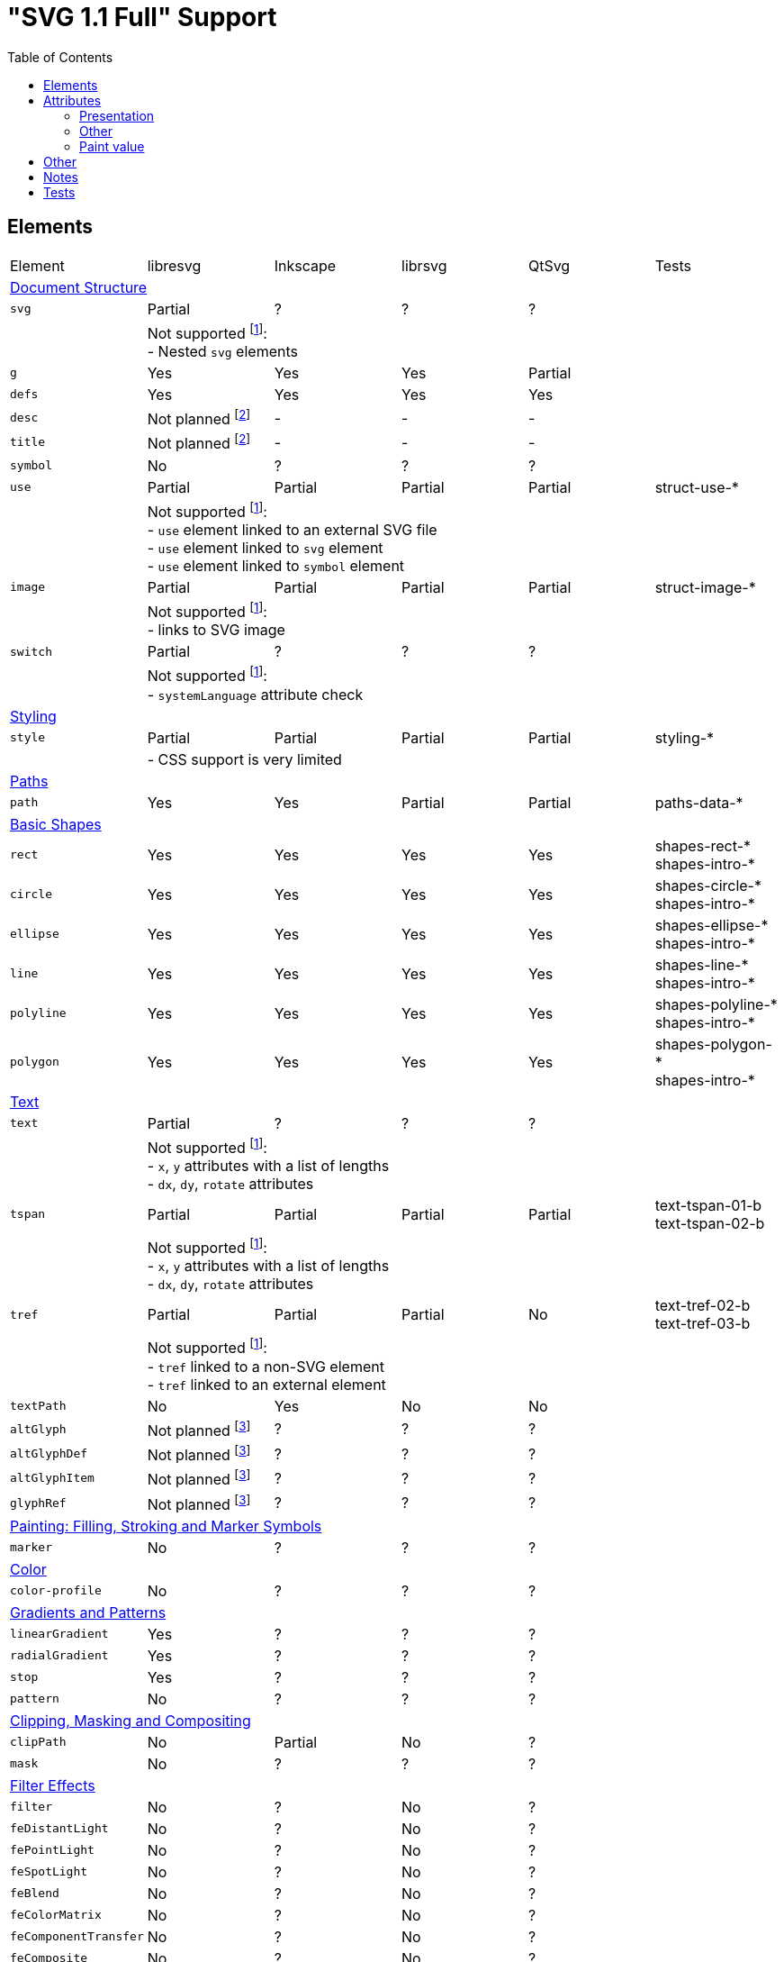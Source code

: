 = "SVG 1.1 Full" Support
:toc:

== Elements

|===
|Element |libresvg |Inkscape |librsvg |QtSvg |Tests
6+^|https://www.w3.org/TR/SVG/struct.html[Document Structure]
|`svg` |Partial |? |? |? |
| 5+|Not supported footnoteref:[not-supported,Related only to libresvg]: +
- Nested `svg` elements
|`g` |Yes |Yes |Yes |Partial |
|`defs` |Yes |Yes |Yes |Yes |
|`desc` |Not planned footnoteref:[non-static,It's out of scope of the https://www.w3.org/TR/SVG11/feature#SVG-static[static] SVG subset.] |- |- |- |
|`title` |Not planned footnoteref:[non-static] |- |- |- |
|`symbol` |No |? |? |? |
|`use` |Partial |Partial |Partial |Partial | struct-use-*
| 5+|Not supported footnoteref:[not-supported]: +
- `use` element linked to an external SVG file +
- `use` element linked to `svg` element +
- `use` element linked to `symbol` element
|`image` |Partial |Partial |Partial |Partial | struct-image-*
| 5+|Not supported footnoteref:[not-supported]: +
- links to SVG image
|`switch` |Partial |? |? |? |
| 5+|Not supported footnoteref:[not-supported]: +
- `systemLanguage` attribute check
6+^|https://www.w3.org/TR/SVG/styling.html[Styling]
|`style` |Partial |Partial |Partial |Partial | styling-*
| 5+|- CSS support is very limited
6+^|https://www.w3.org/TR/SVG/paths.html[Paths]
|`path` |Yes |Yes |Partial |Partial | paths-data-*
6+^|https://www.w3.org/TR/SVG/shapes.html[Basic Shapes]
|`rect` |Yes |Yes |Yes |Yes | shapes-rect-* +
shapes-intro-*
|`circle` |Yes |Yes |Yes |Yes | shapes-circle-* +
shapes-intro-*
|`ellipse` |Yes |Yes |Yes |Yes | shapes-ellipse-* +
shapes-intro-*
|`line` |Yes |Yes |Yes |Yes | shapes-line-* +
shapes-intro-*
|`polyline` |Yes |Yes |Yes |Yes | shapes-polyline-* +
shapes-intro-*
|`polygon` |Yes |Yes |Yes |Yes | shapes-polygon-* +
shapes-intro-*
6+^|https://www.w3.org/TR/SVG/text.html[Text]
|`text` |Partial |? |? |? |
| 5+|Not supported footnoteref:[not-supported]: +
- `x`, `y` attributes with a list of lengths +
- `dx`, `dy`, `rotate` attributes
|`tspan` |Partial |Partial |Partial |Partial |text-tspan-01-b +
text-tspan-02-b
| 5+|Not supported footnoteref:[not-supported]: +
- `x`, `y` attributes with a list of lengths +
- `dx`, `dy`, `rotate` attributes
|`tref` |Partial |Partial |Partial |No |text-tref-02-b +
text-tref-03-b
| 5+|Not supported footnoteref:[not-supported]: +
- `tref` linked to a non-SVG element +
- `tref` linked to an external element
|`textPath` |No |Yes |No |No |
|`altGlyph` |Not planned footnoteref:[fonts-ext,Fonts support is not a current priority.] |? |? |? |
|`altGlyphDef` |Not planned footnoteref:[fonts-ext] |? |? |? |
|`altGlyphItem` |Not planned footnoteref:[fonts-ext] |? |? |? |
|`glyphRef` |Not planned footnoteref:[fonts-ext] |? |? |? |
6+^|https://www.w3.org/TR/SVG/painting.html[Painting: Filling, Stroking and Marker Symbols]
|`marker` |No |? |? |? |
6+^|https://www.w3.org/TR/SVG/color.html[Color]
|`color-profile` |No |? |? |? |
6+^|https://www.w3.org/TR/SVG/pservers.html[Gradients and Patterns]
|`linearGradient` |Yes |? |? |? |
|`radialGradient` |Yes |? |? |? |
|`stop` |Yes |? |? |? |
|`pattern` |No |? |? |? |
6+^|https://www.w3.org/TR/SVG/masking.html[Clipping, Masking and Compositing]
|`clipPath` |No |Partial |No |? |
|`mask` |No |? |? |? |
6+^|https://www.w3.org/TR/SVG/filters.html[Filter Effects]
|`filter` |No |? |No |? |
|`feDistantLight` |No |? |No |? |
|`fePointLight` |No |? |No |? |
|`feSpotLight` |No |? |No |? |
|`feBlend` |No |? |No |? |
|`feColorMatrix` |No |? |No |? |
|`feComponentTransfer` |No |? |No |? |
|`feComposite` |No |? |No |? |
|`feConvolveMatrix` |No |? |No |? |
|`feDiffuseLighting` |No |? |No |? |
|`feDisplacementMap` |No |? |No |? |
|`feFlood` |No |? |No |? |
|`feGaussianBlur` |No |? |No |? |
|`feImage` |No |? |No |? |
|`feMerge` |No |? |No |? |
|`feMorphology` |No |? |No |? |
|`feOffset` |No |? |No |? |
|`feSpecularLighting` |No |? |No |? |
|`feTile` |No |? |No |? |
|`feTurbulence` |No |? |No |? |
|`feFuncR` |No |? |No |? |
|`feFuncG` |No |? |No |? |
|`feFuncB` |No |? |No |? |
|`feFuncA` |No |? |No |? |
6+^|https://www.w3.org/TR/SVG/interact.html[Interactivity] footnoteref:[non-static]
|`cursor` |Not planned |- |- |- |
6+^|https://www.w3.org/TR/SVG/linking.html[Linking] footnoteref:[non-static]
|`a` |Partial |? |? |? |
|`view` |No |- |- |- |
6+^|https://www.w3.org/TR/SVG/script.html[Scripting] footnoteref:[non-static]
|`script` |Not planned |No |No |No |
6+^|https://www.w3.org/TR/SVG/animate.html[Animation] footnoteref:[non-static]
|`animate` |Not planned |No |No |No |
|`set` |Not planned |No |No |No |
|`animateMotion` |Not planned |No |No |No |
|`animateColor` |Not planned |No |No |No |
|`animateTransform` |Not planned |No |No |No |
|`mpath` |Not planned |No |No |No |
6+^|https://www.w3.org/TR/SVG/fonts.html[Fonts] footnoteref:[fonts-ext]
|`font` |Not planned |- |- |- |
|`glyph` |Not planned |- |- |- |
|`missing-glyph` |Not planned |- |- |- |
|`hkern` |Not planned |- |- |- |
|`vkern` |Not planned |- |- |- |
|`font-face` |Not planned |- |- |- |
|`font-face-src` |Not planned |- |- |- |
|`font-face-uri` |Not planned |- |- |- |
|`font-face-format` |Not planned |- |- |- |
|`font-face-name` |Not planned |- |- |- |
6+^|https://www.w3.org/TR/SVG/metadata.html[Metadata]
|`metadata` |Not planned footnoteref:[invisible,Does not impact rendering.] |- |- |- |
6+^|https://www.w3.org/TR/SVG/extend.html[Extensibility]
|`foreignObject` |No |? |? |? |
|===

== Attributes

=== Presentation

[width=100%]
|===
|Attribute |libresvg |Inkscape |librsvg |QtSvg |Tests
|`alignment-baseline` |No |? |? |? |
|`baseline-shift` |No |Yes |Partial |No |text-align-02-b
|`clip` |No |? |? |? |
|`clip-path` |No |? |? |? |
|`clip-rule` |No |? |? |? |
|`color` |Yes |? |? |? |
|`color-interpolation` |No |? |? |? |
|`color-interpolation-filters` |No |? |? |? |
|`color-profile` |No |? |? |? |
|`color-rendering` |No |? |? |? |
|`cursor` |Not planned |- |- |- |
|`direction` |No |? |? |? |
|`display` |Yes |? |? |? |
|`dominant-baseline` |No |? |? |? |
|`enable-background` |No |? |? |? |
|`fill` |Partial |? |? |? |
| 5+|Not supported footnoteref:[not-supported]: +
- filling with `pattern`
|`fill-opacity` |Yes |Yes |Yes |Yes | opacity-1000-f
|`fill-rule` |Yes |? |? |? |
|`filter` |No |? |? |? |
|`flood-color` |No |? |? |? |
|`flood-opacity` |No |? |? |? |
|`font` |No |? |? |? |
|`font-family` |Yes |? |? |? |
|`font-size` |Yes |? |? |? |
|`font-size-adjust` |No |? |? |? |
|`font-stretch` |Yes |? |? |? |
|`font-style` |Yes |? |? |? |
|`font-variant` |Yes |? |? |? |
|`font-weight` |Yes |? |? |? |
|`glyph-orientation-horizontal` |No |? |? |? |
|`glyph-orientation-vertical` |No |? |? |? |
|`image-rendering` |No |? |? |? |
|`kerning` |No |? |? |? |
|`letter-spacing` |No |? |? |? |
|`lighting-color` |No |? |? |? |
|`marker` |No |? |? |? |
|`marker-end` |No |? |? |? |
|`marker-mid` |No |? |? |? |
|`marker-start` |No |? |? |? |
|`mask` |No |? |? |? |
|`opacity` |Partial |Partial |Partial |Partial | opacity-1000-f +
opacity-1001-f +
text-text-08-b
| 5+|Not supported footnoteref:[not-supported]: +
- `tspan` opacity
|`overflow` |No |? |? |? |
|`pointer-events` |Not planned |- |- |- |
|`shape-rendering` |No |? |? |? |
|`stop-color` |Yes |? |? |? |
|`stop-opacity` |Yes |? |? |? |
|`stroke` |Partial |? |? |? |
| 5+|Not supported footnoteref:[not-supported]: +
- stroking with `pattern`
|`stroke-dasharray` |Yes |Partial |Partial |Partial | painting-control-02-f +
painting-stroke-*
|`stroke-dashoffset` |Yes |? |? |? |
|`stroke-linecap` |Yes |? |? |? |
|`stroke-linejoin` |Yes |? |? |? |
|`stroke-miterlimit` |Yes |? |? |? |
|`stroke-opacity` |Yes |? |? |? |
|`stroke-width` |Yes |? |? |? |
|`text-anchor` |Partial |Yes |Partial | Partial |text-align-01-b +
text-align-03-b +
text-align-04-b +
text-align-05-b
| 5+|Not supported footnoteref:[not-supported]: +
- vertical alignment
|`text-decoration` |Yes |Partial |Partial |No |text-deco-01-b +
text-deco-1000-f
|`text-rendering` |No |? |? |? |
|`unicode-bidi` |No |? |? |? |
|`visibility` |Partial |? |? |? |
|`word-spacing` |No |? |? |? |
|`writing-mode` |No |? |? |? |
|===

=== Other

|===
|Attribute |libresvg |Inkscape |librsvg |QtSvg |Tests
|`preserveAspectRatio` |No |Yes |? |No |
|`xml:space` |Yes |Partial |Partial |No |
|`requiredFeatures` |Partial |? |? |? |
| 5+|Not supported footnoteref:[not-supported]: +
- on any element which is not a direct `switch` child
|`requiredExtensions` |Partial |? |? |? |
| 5+|Not supported footnoteref:[not-supported]: +
- on any element which is not a direct `switch` child
|`systemLanguage` |Partial |? |? |? |
| 5+|Not supported footnoteref:[not-supported]: +
- on any element which is not a direct `switch` child
|===

=== Paint value

|===
|Spec |Example |libresvg |Inkscape |librsvg |QtSvg |Tests
|`none` |`none` |Yes |? |? |? |
|`currentColor` |`currentColor` |Yes |? |? |? |
|`<color>` |`red` |Yes |? |? |? |
|`<color>` |`#ff0000` |Yes |? |? |? |
|`<color>{nbsp}<icccolor>` |`steelblue icc-color(cmyk,{nbsp}0.8,{nbsp}0.1745,{nbsp}0.098,{nbsp}0.2)` |No |? |? |? |
|`<funciri>` |`uri(#pat)` |Yes |? |? |? |
|`<funciri>{nbsp}<color>`|`uri(#pat) #f0f` |Partial |? |? |? |
|`<funciri>{nbsp}<color>{nbsp}<icccolor>`|`uri(#pat) #f0f icc-color(myprofile,{nbsp}.1,{nbsp}.3)` |No |? |? |? |
|`inherit` |`inherit` |Yes |? |? |? |
|===

== Other

|===
|Name |libresvg |Inkscape |librsvg |QtSvg |Tests
|Custom namespace |No |? |? |? |
|Non-UTF-8 encoding |No |? |? |? |
|Element referencing from ENTITY |No |No |Yes |? | coords-viewattr-01-b.svg
|===

== Notes

- If element or attribute is marked as supported it doesn't mean that it's 100% supported.
  Maybe I just don't know about some edge cases that should be supported.
- All elements and attributes that have a partial support should have a list of
  unsupported features.

== Tests

All mentioned tests can be found at `tests/images/svg`.

Rendering can be checked using `tests/vdiff` application.
